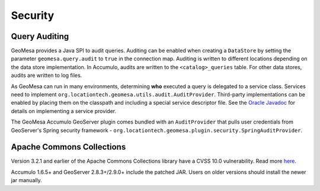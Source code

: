 Security
========

.. _audit_provider:

Query Auditing
--------------

GeoMesa provides a Java SPI to audit queries. Auditing can be enabled when creating a ``DataStore`` by setting
the parameter ``geomesa.query.audit`` to ``true`` in the connection map. Auditing is written to different locations
depending on the data store implementation. In Accumulo, audits are written to the ``<catalog>_queries`` table.
For other data stores, audits are written to log files.

As GeoMesa can run in many environments, determining **who** executed a query is delegated to a service class.
Services need to implement ``org.locationtech.geomesa.utils.audit.AuditProvider``. Third-party implementations
can be enabled by placing them on the classpath and including a special service descriptor file. See the
`Oracle Javadoc <http://docs.oracle.com/javase/7/docs/api/java/util/ServiceLoader.html>`__
for details on implementing a service provider.

The GeoMesa Accumulo GeoServer plugin comes bundled with an ``AuditProvider`` that pulls user credentials from
GeoServer's Spring security framework - ``org.locationtech.geomesa.plugin.security.SpringAuditProvider``.

Apache Commons Collections
--------------------------

Version 3.2.1 and earlier of the Apache Commons Collections library have a CVSS 10.0 vulnerability.  Read
more `here <https://commons.apache.org/proper/commons-collections/security-reports.html>`__.

Accumulo 1.6.5+ and GeoServer 2.8.3+/2.9.0+ include the patched JAR. Users on older versions should install
the newer jar manually.
